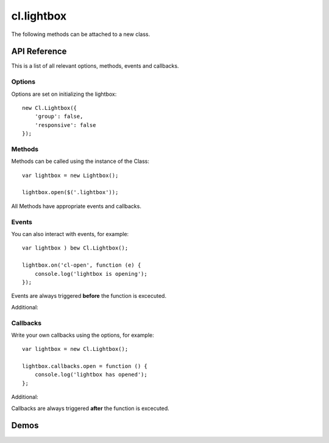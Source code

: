***********
cl.lightbox
***********

The following methods can be attached to a new class.


API Reference
=============

This is a list of all relevant options, methods, events and callbacks.


Options
-------

Options are set on initializing the lightbox::

    new Cl.Lightbox({
        'group': false,
        'responsive': false
    });

.. js:data:: prefix: 'cl'
    the prefix is attached to :js:data: all internal events and css classes for example cl-lightbox or cl-lightbox.

.. js:data:: group: true
    allows grouping of matching elements and enables status and navigation.

.. js:data:: cycle: true
    ``requires group`` allows previous and next methods to cycle through matching elements.

.. js:data:: modal: true
    enables the dimmer functionality.

.. js:data:: modalClickable: true
    ``requires modal`` allows the dimmer to be closed onclick.

.. js:data:: modalClosable: true
    ``requires modalClickable`` disables all close events, lightbox can be only closed using the API.

.. js:data:: forceLoad: false
    if enabled, insures that iframes are fully loaded before display.

.. js:data:: easing: 'linear'
    jquery easing effect for all animations.

.. js:data:: duration: 300
    duration until the lightbox is fully expanded.

.. js:data:: speed: 300
    speed for all regular animations.

.. js:data:: fixed: true
    sets the lightbox always inside the viewport of the user even when scrolling.

.. js:data:: responsive: true
    enables responsive behaviour of the lightbox.

.. js:data:: ajax: false
    ajax loads the provided url and tries to inject the html into the lightbox. It does not create an iframe in order to maintain the css style.

.. js:data:: controls: true
    ``requires group``enables controllable elements when a collection is active.

.. js:data:: styles: {}
    adds jquery style css object to gallery content element.

.. js:data:: dimensions: {}
    object includes ``initialWidth``, ``initialHeight``, ``bound`` for outer bound, ``offset`` for content padding, ``width`` and ``height``.

.. js:data:: keys: true
    enables control for the lightbox using the keyboard.

.. js:data:: keyCodes: {}
    ``requires keys`` enables key control for ``close``, ``next`` and ``previous``.

.. js:data:: lang: {}
    translatable strings used inside the lightbox.


Methods
-------

Methods can be called using the instance of the Class::

    var lightbox = new Lightbox();

    lightbox.open($('.lightbox'));

All Methods have appropriate events and callbacks.

.. js:function:: instance.open(elements)

    :description: opens the lightbox with the provided set of elements.
    :param jquery elements: a set of elements to be opened.
    :returns: open callback


.. js:function:: instance.close()

    :description: closes the lightbox.
    :returns: close callback


.. js:function:: instance.resize(width, height)

    :description: resizes the lightbox to the specified dimensions.
    :param number width: the width the lightbox should be resized to.
    :param number height: the height the lightbox should be resized to.
    :returns: resize callback


.. js:function:: instance.destroy()

    :description: removes the lightbox from the dom.
    :returns: destroy callback


.. js:function:: instance.next()

    :description: movies to the next element.
    :returns: next callback


.. js:function:: instance.previous()

    :description: movies to the previous element.
    :returns: previous callback


.. js:function:: instance.getElement()

    :returns: the current visible element


.. js:function:: instance.getCollection()

    :returns: all current elements in the collection


Events
------

You can also interact with events, for example::

    var lightbox ) bew Cl.Lightbox();

    lightbox.on('cl-open', function (e) {
    	console.log('lightbox is opening');
    });

Events are always triggered **before** the function is excecuted.

.. js:attribute:: open
    is called when opening the lightbox.

.. js:attribute:: close
    is called when closing the lightbox.

.. js:attribute:: resize
    is called when resizing the lightbox.

.. js:attribute:: destroy
    is called when the lightbox gets destroyed.

Additional:

.. js:attribute:: setup
    is called as soon as the instance is being created.

.. js:attribute:: load
    is called when preloading data.

.. js:attribute:: complete
    is called when preloading is completed.

.. js:attribute:: unload
    is called when data is unloaded.


Callbacks
---------

Write your own callbacks using the options, for example::

    var lightbox = new Cl.Lightbox();

    lightbox.callbacks.open = function () {
        console.log('lightbox has opened');
    };

.. js:attribute:: open
    'open': function (self) {}.

.. js:attribute:: close
    'close': function (self) {}.

.. js:attribute:: resize
    'resize': function (self) {}.

.. js:attribute:: destroy
    'destroy': function (self) {}.

.. js:attribute:: next
    'next': function (self) {}.

.. js:attribute:: previous
    'previous': function (self) {}.

Additional:

.. js:attribute:: setup
    'setup': function (self) {}.

.. js:attribute:: load
    'load': function (self) {}.

.. js:attribute:: complete
    'complete': function (self) {}.

.. js:attribute:: unload
    'unload': function (self) {}.


Callbacks are always triggered **after** the function is excecuted.


Demos
=====

.. raw:: html
    :file: demo.html
